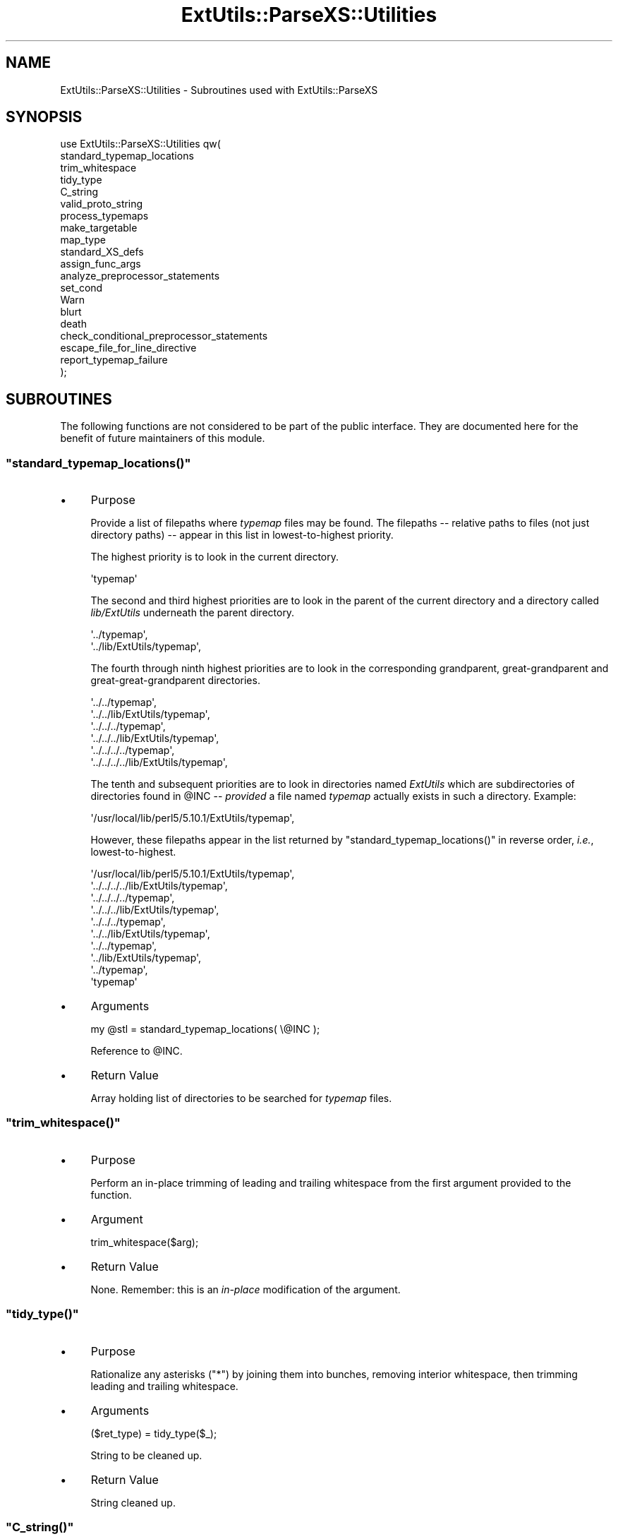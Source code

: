.\" Automatically generated by Pod::Man 2.27 (Pod::Simple 3.28)
.\"
.\" Standard preamble:
.\" ========================================================================
.de Sp \" Vertical space (when we can't use .PP)
.if t .sp .5v
.if n .sp
..
.de Vb \" Begin verbatim text
.ft CW
.nf
.ne \\$1
..
.de Ve \" End verbatim text
.ft R
.fi
..
.\" Set up some character translations and predefined strings.  \*(-- will
.\" give an unbreakable dash, \*(PI will give pi, \*(L" will give a left
.\" double quote, and \*(R" will give a right double quote.  \*(C+ will
.\" give a nicer C++.  Capital omega is used to do unbreakable dashes and
.\" therefore won't be available.  \*(C` and \*(C' expand to `' in nroff,
.\" nothing in troff, for use with C<>.
.tr \(*W-
.ds C+ C\v'-.1v'\h'-1p'\s-2+\h'-1p'+\s0\v'.1v'\h'-1p'
.ie n \{\
.    ds -- \(*W-
.    ds PI pi
.    if (\n(.H=4u)&(1m=24u) .ds -- \(*W\h'-12u'\(*W\h'-12u'-\" diablo 10 pitch
.    if (\n(.H=4u)&(1m=20u) .ds -- \(*W\h'-12u'\(*W\h'-8u'-\"  diablo 12 pitch
.    ds L" ""
.    ds R" ""
.    ds C` ""
.    ds C' ""
'br\}
.el\{\
.    ds -- \|\(em\|
.    ds PI \(*p
.    ds L" ``
.    ds R" ''
.    ds C`
.    ds C'
'br\}
.\"
.\" Escape single quotes in literal strings from groff's Unicode transform.
.ie \n(.g .ds Aq \(aq
.el       .ds Aq '
.\"
.\" If the F register is turned on, we'll generate index entries on stderr for
.\" titles (.TH), headers (.SH), subsections (.SS), items (.Ip), and index
.\" entries marked with X<> in POD.  Of course, you'll have to process the
.\" output yourself in some meaningful fashion.
.\"
.\" Avoid warning from groff about undefined register 'F'.
.de IX
..
.nr rF 0
.if \n(.g .if rF .nr rF 1
.if (\n(rF:(\n(.g==0)) \{
.    if \nF \{
.        de IX
.        tm Index:\\$1\t\\n%\t"\\$2"
..
.        if !\nF==2 \{
.            nr % 0
.            nr F 2
.        \}
.    \}
.\}
.rr rF
.\"
.\" Accent mark definitions (@(#)ms.acc 1.5 88/02/08 SMI; from UCB 4.2).
.\" Fear.  Run.  Save yourself.  No user-serviceable parts.
.    \" fudge factors for nroff and troff
.if n \{\
.    ds #H 0
.    ds #V .8m
.    ds #F .3m
.    ds #[ \f1
.    ds #] \fP
.\}
.if t \{\
.    ds #H ((1u-(\\\\n(.fu%2u))*.13m)
.    ds #V .6m
.    ds #F 0
.    ds #[ \&
.    ds #] \&
.\}
.    \" simple accents for nroff and troff
.if n \{\
.    ds ' \&
.    ds ` \&
.    ds ^ \&
.    ds , \&
.    ds ~ ~
.    ds /
.\}
.if t \{\
.    ds ' \\k:\h'-(\\n(.wu*8/10-\*(#H)'\'\h"|\\n:u"
.    ds ` \\k:\h'-(\\n(.wu*8/10-\*(#H)'\`\h'|\\n:u'
.    ds ^ \\k:\h'-(\\n(.wu*10/11-\*(#H)'^\h'|\\n:u'
.    ds , \\k:\h'-(\\n(.wu*8/10)',\h'|\\n:u'
.    ds ~ \\k:\h'-(\\n(.wu-\*(#H-.1m)'~\h'|\\n:u'
.    ds / \\k:\h'-(\\n(.wu*8/10-\*(#H)'\z\(sl\h'|\\n:u'
.\}
.    \" troff and (daisy-wheel) nroff accents
.ds : \\k:\h'-(\\n(.wu*8/10-\*(#H+.1m+\*(#F)'\v'-\*(#V'\z.\h'.2m+\*(#F'.\h'|\\n:u'\v'\*(#V'
.ds 8 \h'\*(#H'\(*b\h'-\*(#H'
.ds o \\k:\h'-(\\n(.wu+\w'\(de'u-\*(#H)/2u'\v'-.3n'\*(#[\z\(de\v'.3n'\h'|\\n:u'\*(#]
.ds d- \h'\*(#H'\(pd\h'-\w'~'u'\v'-.25m'\f2\(hy\fP\v'.25m'\h'-\*(#H'
.ds D- D\\k:\h'-\w'D'u'\v'-.11m'\z\(hy\v'.11m'\h'|\\n:u'
.ds th \*(#[\v'.3m'\s+1I\s-1\v'-.3m'\h'-(\w'I'u*2/3)'\s-1o\s+1\*(#]
.ds Th \*(#[\s+2I\s-2\h'-\w'I'u*3/5'\v'-.3m'o\v'.3m'\*(#]
.ds ae a\h'-(\w'a'u*4/10)'e
.ds Ae A\h'-(\w'A'u*4/10)'E
.    \" corrections for vroff
.if v .ds ~ \\k:\h'-(\\n(.wu*9/10-\*(#H)'\s-2\u~\d\s+2\h'|\\n:u'
.if v .ds ^ \\k:\h'-(\\n(.wu*10/11-\*(#H)'\v'-.4m'^\v'.4m'\h'|\\n:u'
.    \" for low resolution devices (crt and lpr)
.if \n(.H>23 .if \n(.V>19 \
\{\
.    ds : e
.    ds 8 ss
.    ds o a
.    ds d- d\h'-1'\(ga
.    ds D- D\h'-1'\(hy
.    ds th \o'bp'
.    ds Th \o'LP'
.    ds ae ae
.    ds Ae AE
.\}
.rm #[ #] #H #V #F C
.\" ========================================================================
.\"
.IX Title "ExtUtils::ParseXS::Utilities 3"
.TH ExtUtils::ParseXS::Utilities 3 "2013-08-12" "perl v5.18.1" "Perl Programmers Reference Guide"
.\" For nroff, turn off justification.  Always turn off hyphenation; it makes
.\" way too many mistakes in technical documents.
.if n .ad l
.nh
.SH "NAME"
ExtUtils::ParseXS::Utilities \- Subroutines used with ExtUtils::ParseXS
.SH "SYNOPSIS"
.IX Header "SYNOPSIS"
.Vb 10
\&  use ExtUtils::ParseXS::Utilities qw(
\&    standard_typemap_locations
\&    trim_whitespace
\&    tidy_type
\&    C_string
\&    valid_proto_string
\&    process_typemaps
\&    make_targetable
\&    map_type
\&    standard_XS_defs
\&    assign_func_args
\&    analyze_preprocessor_statements
\&    set_cond
\&    Warn
\&    blurt
\&    death
\&    check_conditional_preprocessor_statements
\&    escape_file_for_line_directive
\&    report_typemap_failure
\&  );
.Ve
.SH "SUBROUTINES"
.IX Header "SUBROUTINES"
The following functions are not considered to be part of the public interface.
They are documented here for the benefit of future maintainers of this module.
.ie n .SS """standard_typemap_locations()"""
.el .SS "\f(CWstandard_typemap_locations()\fP"
.IX Subsection "standard_typemap_locations()"
.IP "\(bu" 4
Purpose
.Sp
Provide a list of filepaths where \fItypemap\fR files may be found.  The
filepaths \*(-- relative paths to files (not just directory paths) \*(-- appear in this list in lowest-to-highest priority.
.Sp
The highest priority is to look in the current directory.
.Sp
.Vb 1
\&  \*(Aqtypemap\*(Aq
.Ve
.Sp
The second and third highest priorities are to look in the parent of the
current directory and a directory called \fIlib/ExtUtils\fR underneath the parent
directory.
.Sp
.Vb 2
\&  \*(Aq../typemap\*(Aq,
\&  \*(Aq../lib/ExtUtils/typemap\*(Aq,
.Ve
.Sp
The fourth through ninth highest priorities are to look in the corresponding
grandparent, great-grandparent and great-great-grandparent directories.
.Sp
.Vb 6
\&  \*(Aq../../typemap\*(Aq,
\&  \*(Aq../../lib/ExtUtils/typemap\*(Aq,
\&  \*(Aq../../../typemap\*(Aq,
\&  \*(Aq../../../lib/ExtUtils/typemap\*(Aq,
\&  \*(Aq../../../../typemap\*(Aq,
\&  \*(Aq../../../../lib/ExtUtils/typemap\*(Aq,
.Ve
.Sp
The tenth and subsequent priorities are to look in directories named
\&\fIExtUtils\fR which are subdirectories of directories found in \f(CW@INC\fR \*(--
\&\fIprovided\fR a file named \fItypemap\fR actually exists in such a directory.
Example:
.Sp
.Vb 1
\&  \*(Aq/usr/local/lib/perl5/5.10.1/ExtUtils/typemap\*(Aq,
.Ve
.Sp
However, these filepaths appear in the list returned by
\&\f(CW\*(C`standard_typemap_locations()\*(C'\fR in reverse order, \fIi.e.\fR, lowest-to-highest.
.Sp
.Vb 10
\&  \*(Aq/usr/local/lib/perl5/5.10.1/ExtUtils/typemap\*(Aq,
\&  \*(Aq../../../../lib/ExtUtils/typemap\*(Aq,
\&  \*(Aq../../../../typemap\*(Aq,
\&  \*(Aq../../../lib/ExtUtils/typemap\*(Aq,
\&  \*(Aq../../../typemap\*(Aq,
\&  \*(Aq../../lib/ExtUtils/typemap\*(Aq,
\&  \*(Aq../../typemap\*(Aq,
\&  \*(Aq../lib/ExtUtils/typemap\*(Aq,
\&  \*(Aq../typemap\*(Aq,
\&  \*(Aqtypemap\*(Aq
.Ve
.IP "\(bu" 4
Arguments
.Sp
.Vb 1
\&  my @stl = standard_typemap_locations( \e@INC );
.Ve
.Sp
Reference to \f(CW@INC\fR.
.IP "\(bu" 4
Return Value
.Sp
Array holding list of directories to be searched for \fItypemap\fR files.
.ie n .SS """trim_whitespace()"""
.el .SS "\f(CWtrim_whitespace()\fP"
.IX Subsection "trim_whitespace()"
.IP "\(bu" 4
Purpose
.Sp
Perform an in-place trimming of leading and trailing whitespace from the
first argument provided to the function.
.IP "\(bu" 4
Argument
.Sp
.Vb 1
\&  trim_whitespace($arg);
.Ve
.IP "\(bu" 4
Return Value
.Sp
None.  Remember:  this is an \fIin-place\fR modification of the argument.
.ie n .SS """tidy_type()"""
.el .SS "\f(CWtidy_type()\fP"
.IX Subsection "tidy_type()"
.IP "\(bu" 4
Purpose
.Sp
Rationalize any asterisks (\f(CW\*(C`*\*(C'\fR) by joining them into bunches, removing
interior whitespace, then trimming leading and trailing whitespace.
.IP "\(bu" 4
Arguments
.Sp
.Vb 1
\&    ($ret_type) = tidy_type($_);
.Ve
.Sp
String to be cleaned up.
.IP "\(bu" 4
Return Value
.Sp
String cleaned up.
.ie n .SS """C_string()"""
.el .SS "\f(CWC_string()\fP"
.IX Subsection "C_string()"
.IP "\(bu" 4
Purpose
.Sp
Escape backslashes (\f(CW\*(C`\e\*(C'\fR) in prototype strings.
.IP "\(bu" 4
Arguments
.Sp
.Vb 1
\&      $ProtoThisXSUB = C_string($_);
.Ve
.Sp
String needing escaping.
.IP "\(bu" 4
Return Value
.Sp
Properly escaped string.
.ie n .SS """valid_proto_string()"""
.el .SS "\f(CWvalid_proto_string()\fP"
.IX Subsection "valid_proto_string()"
.IP "\(bu" 4
Purpose
.Sp
Validate prototype string.
.IP "\(bu" 4
Arguments
.Sp
String needing checking.
.IP "\(bu" 4
Return Value
.Sp
Upon success, returns the same string passed as argument.
.Sp
Upon failure, returns \f(CW0\fR.
.ie n .SS """process_typemaps()"""
.el .SS "\f(CWprocess_typemaps()\fP"
.IX Subsection "process_typemaps()"
.IP "\(bu" 4
Purpose
.Sp
Process all typemap files.
.IP "\(bu" 4
Arguments
.Sp
.Vb 1
\&  my $typemaps_object = process_typemaps( $args{typemap}, $pwd );
.Ve
.Sp
List of two elements:  \f(CW\*(C`typemap\*(C'\fR element from \f(CW%args\fR; current working
directory.
.IP "\(bu" 4
Return Value
.Sp
Upon success, returns an ExtUtils::Typemaps object.
.ie n .SS """make_targetable()"""
.el .SS "\f(CWmake_targetable()\fP"
.IX Subsection "make_targetable()"
.IP "\(bu" 4
Purpose
.Sp
Populate \f(CW%targetable\fR.  This constitutes a refinement of the output of
\&\f(CW\*(C`process_typemaps()\*(C'\fR with respect to its fourth output, \f(CW$output_expr_ref\fR.
.IP "\(bu" 4
Arguments
.Sp
.Vb 1
\&  %targetable = make_targetable($output_expr_ref);
.Ve
.Sp
Single hash reference:  the fourth such ref returned by \f(CW\*(C`process_typemaps()\*(C'\fR.
.IP "\(bu" 4
Return Value
.Sp
Hash.
.ie n .SS """map_type()"""
.el .SS "\f(CWmap_type()\fP"
.IX Subsection "map_type()"
.IP "\(bu" 4
Purpose
.Sp
Performs a mapping at several places inside \f(CW\*(C`PARAGRAPH\*(C'\fR loop.
.IP "\(bu" 4
Arguments
.Sp
.Vb 1
\&  $type = map_type($self, $type, $varname);
.Ve
.Sp
List of three arguments.
.IP "\(bu" 4
Return Value
.Sp
String holding augmented version of second argument.
.ie n .SS """standard_XS_defs()"""
.el .SS "\f(CWstandard_XS_defs()\fP"
.IX Subsection "standard_XS_defs()"
.IP "\(bu" 4
Purpose
.Sp
Writes to the \f(CW\*(C`.c\*(C'\fR output file certain preprocessor directives and function
headers needed in all such files.
.IP "\(bu" 4
Arguments
.Sp
None.
.IP "\(bu" 4
Return Value
.Sp
Returns true.
.ie n .SS """assign_func_args()"""
.el .SS "\f(CWassign_func_args()\fP"
.IX Subsection "assign_func_args()"
.IP "\(bu" 4
Purpose
.Sp
Perform assignment to the \f(CW\*(C`func_args\*(C'\fR attribute.
.IP "\(bu" 4
Arguments
.Sp
.Vb 1
\&  $string = assign_func_args($self, $argsref, $class);
.Ve
.Sp
List of three elements.  Second is an array reference; third is a string.
.IP "\(bu" 4
Return Value
.Sp
String.
.ie n .SS """analyze_preprocessor_statements()"""
.el .SS "\f(CWanalyze_preprocessor_statements()\fP"
.IX Subsection "analyze_preprocessor_statements()"
.IP "\(bu" 4
Purpose
.Sp
Within each function inside each Xsub, print to the \fI.c\fR output file certain
preprocessor statements.
.IP "\(bu" 4
Arguments
.Sp
.Vb 4
\&      ( $self, $XSS_work_idx, $BootCode_ref ) =
\&        analyze_preprocessor_statements(
\&          $self, $statement, $XSS_work_idx, $BootCode_ref
\&        );
.Ve
.Sp
List of four elements.
.IP "\(bu" 4
Return Value
.Sp
Modifed values of three of the arguments passed to the function.  In
particular, the \f(CW\*(C`XSStack\*(C'\fR and \f(CW\*(C`InitFileCode\*(C'\fR attributes are modified.
.ie n .SS """set_cond()"""
.el .SS "\f(CWset_cond()\fP"
.IX Subsection "set_cond()"
.IP "\(bu" 4
Purpose
.IP "\(bu" 4
Arguments
.IP "\(bu" 4
Return Value
.ie n .SS """current_line_number()"""
.el .SS "\f(CWcurrent_line_number()\fP"
.IX Subsection "current_line_number()"
.IP "\(bu" 4
Purpose
.Sp
Figures out the current line number in the \s-1XS\s0 file.
.IP "\(bu" 4
Arguments
.Sp
\&\f(CW$self\fR
.IP "\(bu" 4
Return Value
.Sp
The current line number.
.ie n .SS """Warn()"""
.el .SS "\f(CWWarn()\fP"
.IX Subsection "Warn()"
.IP "\(bu" 4
Purpose
.IP "\(bu" 4
Arguments
.IP "\(bu" 4
Return Value
.ie n .SS """blurt()"""
.el .SS "\f(CWblurt()\fP"
.IX Subsection "blurt()"
.IP "\(bu" 4
Purpose
.IP "\(bu" 4
Arguments
.IP "\(bu" 4
Return Value
.ie n .SS """death()"""
.el .SS "\f(CWdeath()\fP"
.IX Subsection "death()"
.IP "\(bu" 4
Purpose
.IP "\(bu" 4
Arguments
.IP "\(bu" 4
Return Value
.ie n .SS """check_conditional_preprocessor_statements()"""
.el .SS "\f(CWcheck_conditional_preprocessor_statements()\fP"
.IX Subsection "check_conditional_preprocessor_statements()"
.IP "\(bu" 4
Purpose
.IP "\(bu" 4
Arguments
.IP "\(bu" 4
Return Value
.ie n .SS """escape_file_for_line_directive()"""
.el .SS "\f(CWescape_file_for_line_directive()\fP"
.IX Subsection "escape_file_for_line_directive()"
.IP "\(bu" 4
Purpose
.Sp
Escapes a given code source name (typically a file name but can also
be a command that was read from) so that double-quotes and backslashes are escaped.
.IP "\(bu" 4
Arguments
.Sp
A string.
.IP "\(bu" 4
Return Value
.Sp
A string with escapes for double-quotes and backslashes.
.ie n .SS """report_typemap_failure"""
.el .SS "\f(CWreport_typemap_failure\fP"
.IX Subsection "report_typemap_failure"
.IP "\(bu" 4
Purpose
.Sp
Do error reporting for missing typemaps.
.IP "\(bu" 4
Arguments
.Sp
The \f(CW\*(C`ExtUtils::ParseXS\*(C'\fR object.
.Sp
An \f(CW\*(C`ExtUtils::Typemaps\*(C'\fR object.
.Sp
The string that represents the C type that was not found in the typemap.
.Sp
Optionally, the string \f(CW\*(C`death\*(C'\fR or \f(CW\*(C`blurt\*(C'\fR to choose
whether the error is immediately fatal or not. Default: \f(CW\*(C`blurt\*(C'\fR
.IP "\(bu" 4
Return Value
.Sp
Returns nothing. Depending on the arguments, this
may call \f(CW\*(C`death\*(C'\fR or \f(CW\*(C`blurt\*(C'\fR, the former of which is
fatal.
